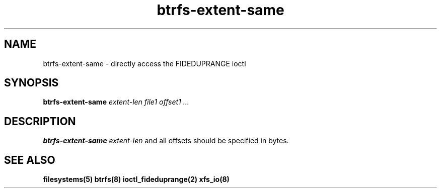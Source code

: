 .TH "btrfs-extent-same" "8" "March 2014" "Version 0.01"
.SH "NAME"
btrfs-extent-same \- directly access the FIDEDUPRANGE ioctl
.SH "SYNOPSIS"
\fBbtrfs-extent-same\fR \fIextent-len\fI \fIfile1\fI \fIoffset1\fI \fI...\fI
.SH "DESCRIPTION"
.PP
\fBbtrfs-extent-same\fR 
\fIextent-len\fR and all offsets should be specified in bytes.

.SH "SEE ALSO"
.BR filesystems(5)
.BR btrfs(8)
.BR ioctl_fideduprange(2)
.BR xfs_io(8)
